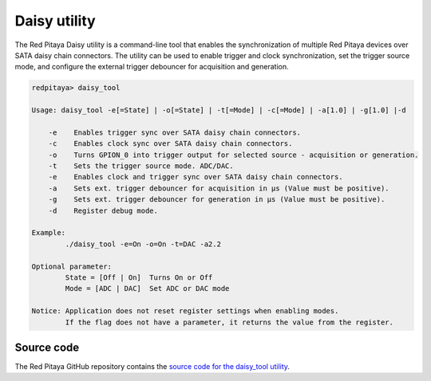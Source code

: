 
.. _daisy_util:

Daisy utility
=============

The Red Pitaya Daisy utility is a command-line tool that enables the synchronization of multiple Red Pitaya devices over SATA daisy chain connectors. The utility can be used to enable trigger and clock synchronization, set the trigger source mode, and configure the external trigger debouncer for acquisition and generation.

.. code-block:: console

    redpitaya> daisy_tool

    Usage: daisy_tool -e[=State] | -o[=State] | -t[=Mode] | -c[=Mode] | -a[1.0] | -g[1.0] |-d

        -e    Enables trigger sync over SATA daisy chain connectors.
        -c    Enables clock sync over SATA daisy chain connectors.
        -o    Turns GPION_0 into trigger output for selected source - acquisition or generation.
        -t    Sets the trigger source mode. ADC/DAC.
        -e    Enables clock and trigger sync over SATA daisy chain connectors.
        -a    Sets ext. trigger debouncer for acquisition in μs (Value must be positive).
        -g    Sets ext. trigger debouncer for generation in μs (Value must be positive).
        -d    Register debug mode.

    Example:
            ./daisy_tool -e=On -o=On -t=DAC -a2.2

    Optional parameter:
            State = [Off | On]  Turns On or Off
            Mode = [ADC | DAC]  Set ADC or DAC mode

    Notice: Application does not reset register settings when enabling modes.
            If the flag does not have a parameter, it returns the value from the register.




Source code
------------

The Red Pitaya GitHub repository contains the `source code for the daisy_tool utility <https://github.com/RedPitaya/RedPitaya/tree/master/Test/daisy_tool>`_.
